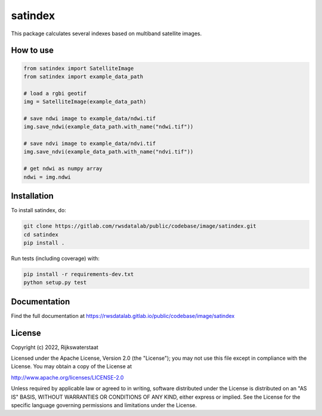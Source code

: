 ########
satindex
########

.. begin-inclusion-intro-marker-do-not-remove

This package calculates several indexes based on multiband satellite images.

.. end-inclusion-intro-marker-do-not-remove


.. begin-inclusion-usage-marker-do-not-remove

How to use
----------

.. code-block:: python

   from satindex import SatelliteImage
   from satindex import example_data_path

   # load a rgbi geotif
   img = SatelliteImage(example_data_path)

   # save ndwi image to example_data/ndwi.tif
   img.save_ndwi(example_data_path.with_name("ndwi.tif"))

   # save ndvi image to example_data/ndvi.tif
   img.save_ndvi(example_data_path.with_name("ndvi.tif"))

   # get ndwi as numpy array
   ndwi = img.ndwi

.. end-inclusion-usage-marker-do-not-remove


.. begin-inclusion-installation-marker-do-not-remove

Installation
------------

To install satindex, do:

.. code-block:: console

  git clone https://gitlab.com/rwsdatalab/public/codebase/image/satindex.git
  cd satindex
  pip install .

Run tests (including coverage) with:

.. code-block:: console

  pip install -r requirements-dev.txt
  python setup.py test

.. end-inclusion-installation-marker-do-not-remove


Documentation
-------------

.. begin-inclusion-readme-marker-do-not-remove

Find the full documentation at https://rwsdatalab.gitlab.io/public/codebase/image/satindex


.. begin-inclusion-license-marker-do-not-remove

License
-------

Copyright (c) 2022, Rijkswaterstaat


Licensed under the Apache License, Version 2.0 (the "License");
you may not use this file except in compliance with the License.
You may obtain a copy of the License at

http://www.apache.org/licenses/LICENSE-2.0

Unless required by applicable law or agreed to in writing, software
distributed under the License is distributed on an "AS IS" BASIS,
WITHOUT WARRANTIES OR CONDITIONS OF ANY KIND, either express or implied.
See the License for the specific language governing permissions and
limitations under the License.



.. end-inclusion-license-marker-do-not-remove
